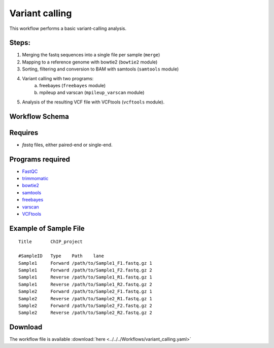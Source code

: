 Variant calling
---------------------

This workflow performs a basic variant-calling analysis.

Steps:
~~~~~~~

1. Merging the fastq sequences into a single file per sample (``merge``)
2. Mapping to a reference genome with bowtie2 (``bowtie2`` module)
3. Sorting, filtering and conversion to BAM with samtools (``samtools`` module)
4. Variant calling with two programs:
    a. freebayes  (``freebayes`` module)
    b. mpileup and varscan  (``mpileup_varscan`` module)
5. Analysis of the resulting VCF file with VCFtools (``vcftools`` module).
    
    
Workflow Schema
~~~~~~~~~~~~~~~~

.. image:: variant_calling.png
   :alt: Variant calling DAG

Requires
~~~~~~~~

* `fastq` files, either paired-end or single-end.

Programs required
~~~~~~~~~~~~~~~~~~

* `FastQC       <https://www.bioinformatics.babraham.ac.uk/projects/fastqc/>`_
* `trimmomatic  <http://www.usadellab.org/cms/?page=trimmomatic>`_
* `bowtie2      <http://bowtie-bio.sourceforge.net/bowtie2/index.shtml>`_
* `samtools     <http://www.htslib.org/>`_
* `freebayes    <https://github.com/ekg/freebayes>`_
* `varscan      <http://varscan.sourceforge.net/>`_
* `VCFtools     <https://vcftools.github.io>`_


Example of Sample File
~~~~~~~~~~~~~~~~~~~~~~

::

    Title	ChIP_project

    #SampleID	Type	Path    lane
    Sample1	Forward	/path/to/Sample1_F1.fastq.gz 1
    Sample1	Forward	/path/to/Sample1_F2.fastq.gz 2
    Sample1	Reverse	/path/to/Sample1_R1.fastq.gz 1
    Sample1	Reverse	/path/to/Sample1_R2.fastq.gz 2
    Sample2	Forward	/path/to/Sample2_F1.fastq.gz 1
    Sample2	Reverse	/path/to/Sample2_R1.fastq.gz 1
    Sample2	Forward	/path/to/Sample2_F2.fastq.gz 2
    Sample2	Reverse	/path/to/Sample2_R2.fastq.gz 2

Download
~~~~~~~~~

The workflow file is available :download:`here <../../../Workflows/variant_calling.yaml>`

    
    
